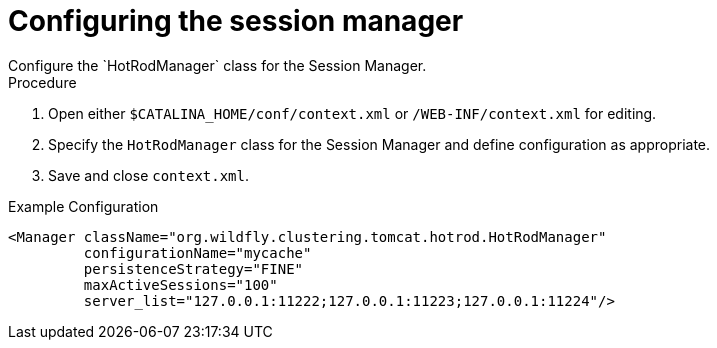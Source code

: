 [id='configuring-session-manager_{context}']
= Configuring the session manager
Configure the `HotRodManager` class for the Session Manager.

.Procedure

. Open either `$CATALINA_HOME/conf/context.xml` or `/WEB-INF/context.xml` for editing.
. Specify the `HotRodManager` class for the Session Manager and define configuration as appropriate.
. Save and close `context.xml`.

.Example Configuration
[source,xml,options="nowrap",subs=attributes+]
----
<Manager className="org.wildfly.clustering.tomcat.hotrod.HotRodManager"
         configurationName="mycache"
         persistenceStrategy="FINE"
         maxActiveSessions="100"
         server_list="127.0.0.1:11222;127.0.0.1:11223;127.0.0.1:11224"/>
----
